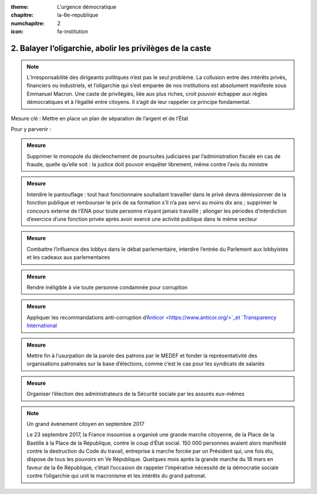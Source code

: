 :theme: L'urgence démocratique
:chapitre: la-6e-republique
:numchapitre: 2
:icon: fa-institution

2. Balayer l’oligarchie, abolir les privilèges de la caste
---------------------------------------------------

.. note:: L’irresponsabilité des dirigeants politiques n’est pas le seul problème. La collusion entre des intérêts privés, financiers ou industriels, et l’oligarchie qui s’est emparée de nos institutions est absolument manifeste sous Emmanuel Macron. Une caste de privilégiés, liée aux plus riches, croit pouvoir échapper aux règles démocratiques et à l’égalité entre citoyens. Il s’agit de leur rappeler ce principe fondamental.

Mesure clé : Mettre en place un plan de séparation de l’argent et de l’État

Pour y parvenir :

.. admonition:: Mesure

   Supprimer le monopole du déclenchement de poursuites judiciaires par l’administration fiscale en cas de fraude, quelle qu’elle soit : la justice doit pouvoir enquêter librement, même contre l’avis du ministre

.. admonition:: Mesure

  Interdire le pantouflage : tout haut fonctionnaire souhaitant travailler dans le privé devra démissionner de la fonction publique et rembourser le prix de sa formation s’il n’a pas servi au moins dix ans ; supprimer le concours externe de l’ENA pour toute personne n’ayant jamais travaillé ; allonger les périodes d’interdiction d’exercice d’une fonction privée après avoir exercé une activité publique dans le même secteur

.. admonition:: Mesure

   Combattre l’influence des lobbys dans le débat parlementaire, interdire l’entrée du Parlement aux lobbyistes et les cadeaux aux parlementaires

.. admonition:: Mesure

   Rendre inéligible à vie toute personne condamnée pour corruption

.. admonition:: Mesure

   Appliquer les recommandations anti-corruption d’`Anticor <https://www.anticor.org/>`_et `Transparency International <https://transparency-france.org/>`_

.. admonition:: Mesure

   Mettre fin à l’usurpation de la parole des patrons par le MEDEF et fonder la représentativité des organisations patronales sur la base d’élections, comme c’est le cas pour les syndicats de salariés

.. admonition:: Mesure

   Organiser l’élection des administrateurs de la Sécurité sociale par les assurés eux-mêmes

.. note:: Un grand événement citoyen en septembre 2017

   Le 23 septembre 2017, la France insoumise a organisé une grande marche citoyenne, de la Place de la Bastille à la Place de la République, contre le coup d’État social. 150 000 personnes avaient alors manifesté contre la destruction du Code du travail, entreprise à marche forcée par un Président qui, une fois élu, dispose de tous les pouvoirs en Ve République. Quelques mois après la grande marche du 18 mars en faveur de la 6e République, c’était l’occasion de rappeler l’impérative nécessité de la démocratie sociale contre l’oligarchie qui unit le macronisme et les intérêts du grand patronat.

